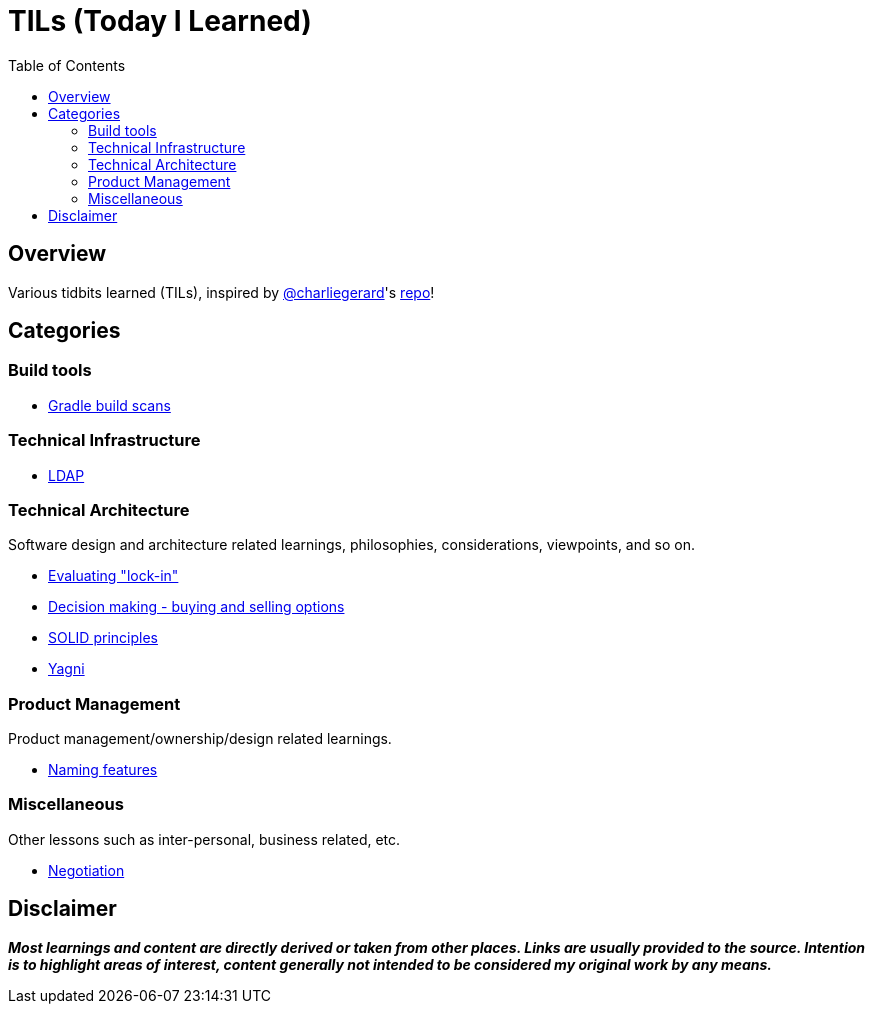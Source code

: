 = TILs (Today I Learned)
:toc:


== Overview

Various tidbits learned (TILs), inspired by https://github.com/charliegerard[@charliegerard]'s link:https://github.com/charliegerard/dev-notes[repo]!


== Categories

=== Build tools

- link:docs/build-tools/gradle-build-scans.adoc[Gradle build scans]

=== Technical Infrastructure

- link:docs/tech-infra/ldap.adoc[LDAP]

=== Technical Architecture

Software design and architecture related learnings, philosophies, considerations, viewpoints, and so on.

- link:docs/tech-architecture/lock-in.adoc[Evaluating "lock-in"]
- link:docs/tech-architecture/decision-making-options.adoc[Decision making - buying and selling options]
- link:docs/tech-architecture/solid-principles.adoc[SOLID principles]
- link:docs/tech-architecture/yagni.adoc[Yagni]

=== Product Management

Product management/ownership/design related learnings.

- link:docs/product-mgmt/naming-features.adoc[Naming features]

=== Miscellaneous

Other lessons such as inter-personal, business related, etc.

- link:docs/miscellaneous/negotiation.adoc[Negotiation]


== Disclaimer

_**Most learnings and content are directly derived or taken from other places.
Links are usually provided to the source.
Intention is to highlight areas of interest, content generally not intended to be considered my original work by any means.**_
